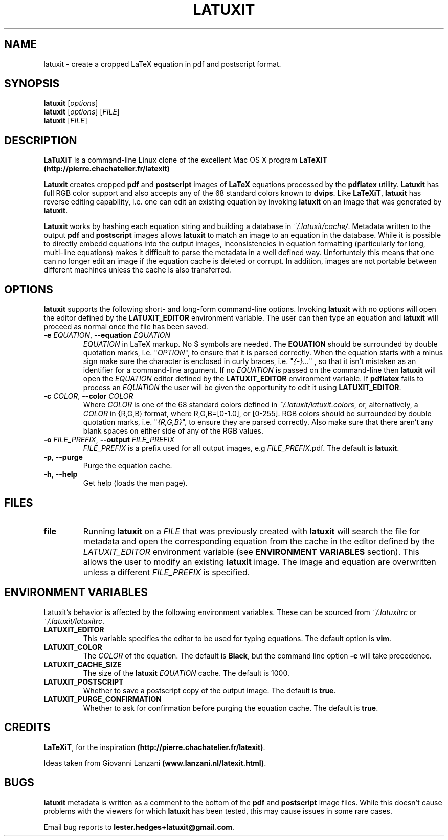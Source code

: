 .\" latuxit man page
.if !\n(.g \{\
.	if !\w|\*(lq| \{\
.		ds lq ``
.		if \w'\(lq' .ds lq "\(lq
.	\}
.	if !\w|\*(rq| \{\
.		ds rq ''
.		if \w'\(rq' .ds rq "\(rq
.	\}
.\}
.de Id
.ds Dt \\$4
..
.Id $Id: latuxit.1,v 1.00 2012/06/20 16:20:04 lester Exp $
.TH LATUXIT 1 \*(Dt "Lester Hedges"
.SH NAME
latuxit \- create a cropped LaTeX equation in pdf and postscript format.
.SH SYNOPSIS
.B latuxit
.RI [ options ]
.br
.B latuxit
.RI [ options ]
.RI [ FILE ]
.br
.B latuxit
.RI [ FILE ]
.SH DESCRIPTION
.PP
.B LaTuXiT
is a command-line Linux clone of the excellent Mac OS X program
.B LaTeXiT (http://pierre.chachatelier.fr/latexit)
.PP
.B Latuxit
creates cropped
.B pdf
and
.B postscript
images of
.B LaTeX
equations processed by the
.B pdflatex
utility.
.B Latuxit
has full RGB color support and also accepts any of the 68 standard colors known
to
.BR dvips .
Like
.BR LaTeXiT ,
.B latuxit
has reverse editing capability, i.e. one can edit an existing equation by
invoking
.B latuxit
on an image that was generated by
.BR latuxit .
.PP
.B Latuxit
works by hashing each equation string and building a database in
.IR ~/.latuxit/cache/ .
Metadata written to the output
.B pdf
and
.B postscript
images allows
.B latuxit
to match an image to an equation in the database. While it is possible to
directly embedd equations into the output images, inconsistencies in equation
formatting (particularly for long, multi-line equations) makes it difficult to
parse the metadata in a well defined way. Unfortuntely this means that one can
no longer edit an image if the equation cache is deleted or corrupt. In
addition, images are not portable between different machines unless the cache
is also transferred.
.SH OPTIONS
.B
latuxit
supports the following short- and long-form command-line options. Invoking
.B latuxit
with no options will open the editor defined by the
.B LATUXIT_EDITOR
environment variable. The user can then type an equation and
.B latuxit
will proceed as normal once the file has been saved.
.TP
.BI \-e " EQUATION" "\fR,\fP \-\^\-equation "EQUATION
.I EQUATION
in LaTeX markup. No $ symbols are needed. The
.B EQUATION
should be surrounded by double quotation marks, i.e. "\fIOPTION\fP"\fR, to
ensure that it is parsed correctly. When the equation starts with a minus
sign make sure the character is enclosed in curly braces, 
i.e. "\fI{-}...\fP"\fR , so that it isn't mistaken as an identifier for a
command-line argument. If no
.I EQUATION
is passed on the command-line then
.B latuxit
will open the
.I EQUATION
editor defined by the
.B LATUXIT_EDITOR
environment variable. If
.B pdflatex
fails to process an
.I EQUATION
the user will be given the opportunity to edit it using
.BR LATUXIT_EDITOR .
.TP
.BI \-c " COLOR" "\fR,\fP \-\^\-color "COLOR
Where
.I COLOR
is one of the 68 standard colors defined in
.IR ~/.latuxit/latuxit.colors ,
or, alternatively, a
.I COLOR
in {R,G,B} format, where R,G,B=[0\-1.0], or [0\-255]. RGB colors should be
surrounded by double quotation marks, i.e. "\fI{R,G,B}\fP"\fR, to ensure
they are parsed correctly. Also make sure that there aren't any blank spaces
on either side of any of the RGB values.
.TP
.BI \-o " FILE_PREFIX" "\fR,\fP \-\^\-output "FILE_PREFIX
.I FILE_PREFIX
is a prefix used for all output images, e.g
.IR FILE_PREFIX .pdf.
The default is
.BR latuxit .
.TP
.BR \-p ", " \-\^\-purge
Purge the equation cache.
.TP
.BR \-h ", " \-\^\-help
Get help (loads the man page).
.
.SH FILES
.TP
.B file
Running
.B latuxit
on a
.I FILE
that was previously created with
.B latuxit
will search the file for metadata and open the corresponding equation from the
cache in the editor defined by the
.I LATUXIT_EDITOR
environment variable (see
.B ENVIRONMENT VARIABLES
section). This allows the user to modify an existing
.B latuxit
image. The image and equation are overwritten unless a different
.I FILE_PREFIX
is specified.
.SH "ENVIRONMENT VARIABLES"
Latuxit's behavior is affected by the following environment variables. These
can be sourced from
.I ~/.latuxitrc
or
.IR ~/.latuxit/latuxitrc .
.TP
.B LATUXIT_EDITOR
This variable specifies the editor to be used for typing equations. The default
option is
.BR vim .
.TP
.B LATUXIT_COLOR
The
.I COLOR
of the equation. The default is
.BR Black ,
but the command line option
.B \-c
will take precedence.
.TP
.B LATUXIT_CACHE_SIZE
The size of the
.B latuxit
.I EQUATION
cache. The default is 1000.
.TP
.B LATUXIT_POSTSCRIPT
Whether to save a postscript copy of the output image. The default is
.BR true .
.TP
.B LATUXIT_PURGE_CONFIRMATION
Whether to ask for confirmation before purging the equation cache. The default
is
.BR true .
.SH CREDITS
.PP
.BR LaTeXiT ,
for the inspiration
.BR (http://pierre.chachatelier.fr/latexit) .
.PP
Ideas taken from Giovanni Lanzani
.BR (www.lanzani.nl/latexit.html) .
.SH BUGS
.PP
.B latuxit
metadata is written as a comment to the bottom of the
.B pdf
and
.B postscript
image files. While this doesn't cause problems with the viewers for which
.B latuxit
has been tested, this may cause issues in some rare cases.
.PP
Email bug reports to
.BR lester.hedges+latuxit@gmail.com .

